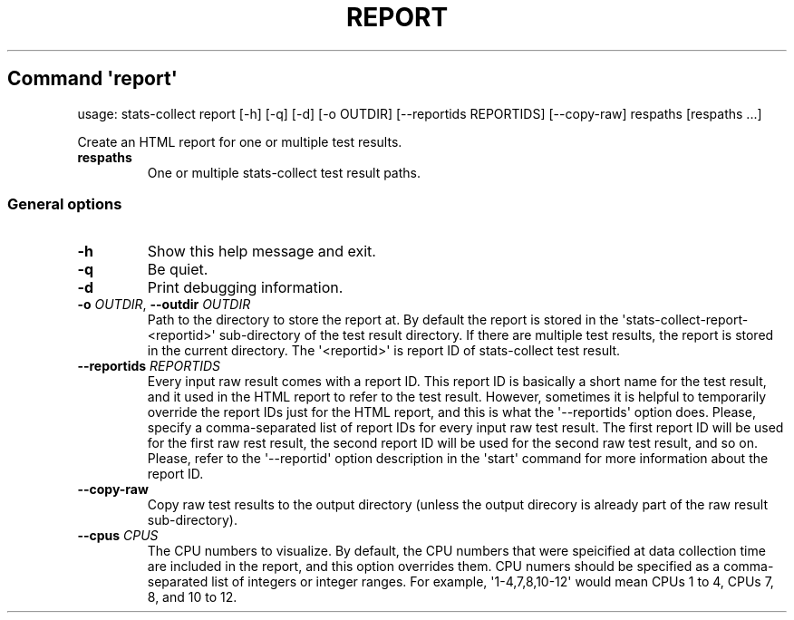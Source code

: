 .\" Automatically generated by Pandoc 3.1.11.1
.\"
.TH "REPORT" "" "25\-03\-2024" "" ""
.SH Command \f[I]\[aq]report\[aq]\f[R]
usage: stats\-collect report [\-h] [\-q] [\-d] [\-o OUTDIR]
[\-\-reportids REPORTIDS] [\-\-copy\-raw] respaths [respaths ...]
.PP
Create an HTML report for one or multiple test results.
.TP
\f[B]respaths\f[R]
One or multiple stats\-collect test result paths.
.SS General options
.TP
\f[B]\-h\f[R]
Show this help message and exit.
.TP
\f[B]\-q\f[R]
Be quiet.
.TP
\f[B]\-d\f[R]
Print debugging information.
.TP
\f[B]\-o\f[R] \f[I]OUTDIR\f[R], \f[B]\-\-outdir\f[R] \f[I]OUTDIR\f[R]
Path to the directory to store the report at.
By default the report is stored in the
\[aq]stats\-collect\-report\-<reportid>\[aq] sub\-directory of the test
result directory.
If there are multiple test results, the report is stored in the current
directory.
The \[aq]<reportid>\[aq] is report ID of stats\-collect test result.
.TP
\f[B]\-\-reportids\f[R] \f[I]REPORTIDS\f[R]
Every input raw result comes with a report ID.
This report ID is basically a short name for the test result, and it
used in the HTML report to refer to the test result.
However, sometimes it is helpful to temporarily override the report IDs
just for the HTML report, and this is what the \[aq]\-\-reportids\[aq]
option does.
Please, specify a comma\-separated list of report IDs for every input
raw test result.
The first report ID will be used for the first raw rest result, the
second report ID will be used for the second raw test result, and so on.
Please, refer to the \[aq]\-\-reportid\[aq] option description in the
\[aq]start\[aq] command for more information about the report ID.
.TP
\f[B]\-\-copy\-raw\f[R]
Copy raw test results to the output directory (unless the output
direcory is already part of the raw result sub\-directory).
.TP
\f[B]\-\-cpus\f[R] \f[I]CPUS\f[R]
The CPU numbers to visualize.
By default, the CPU numbers that were speicified at data collection time
are included in the report, and this option overrides them.
CPU numers should be specified as a comma\-separated list of integers or
integer ranges.
For example, \[aq]1\-4,7,8,10\-12\[aq] would mean CPUs 1 to 4, CPUs 7,
8, and 10 to 12.
